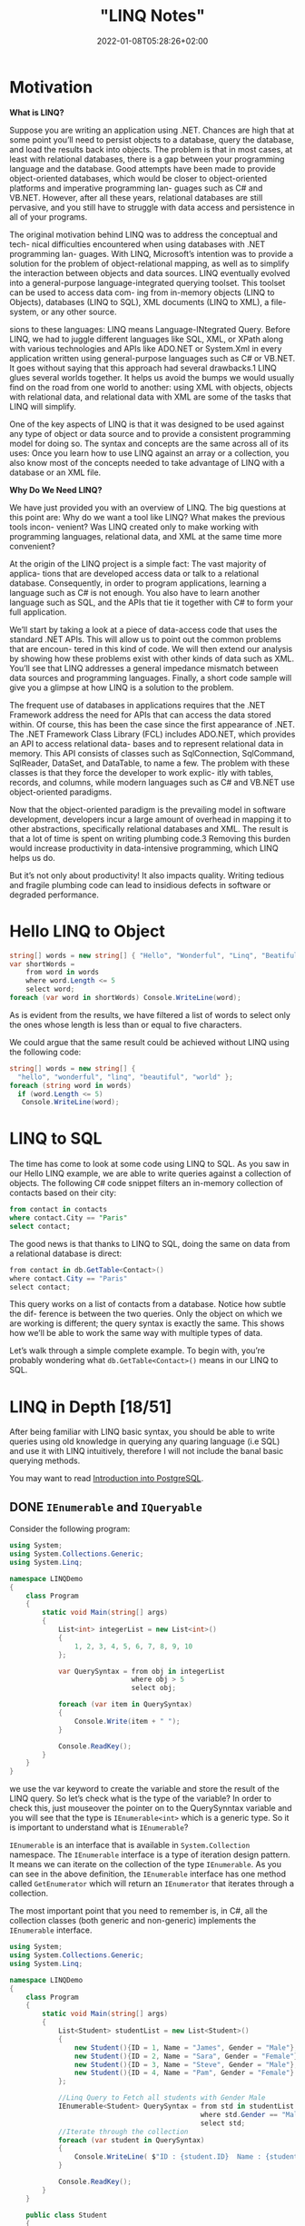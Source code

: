 #+title: "LINQ Notes"
#+draft: true
#+date: 2022-01-08T05:28:26+02:00
* Motivation
*What is LINQ?*

Suppose you are writing an application using .NET. Chances are high that at
some point you’ll need to persist objects to a database, query the database, and load the
results back into objects. The problem is that in most cases, at least with relational
databases, there is a gap between your programming language and the database. Good attempts
have been made to provide object-oriented databases, which would be closer to
object-oriented platforms and imperative programming lan- guages such as C# and VB.NET.
However, after all these years, relational databases are still pervasive, and you still have
to struggle with data access and persistence in all of your programs.

The original motivation behind LINQ was to address the conceptual and tech- nical
difficulties encountered when using databases with .NET programming lan- guages. With LINQ,
Microsoft’s intention was to provide a solution for the problem of object-relational
mapping, as well as to simplify the interaction between objects and data sources. LINQ
eventually evolved into a general-purpose language-integrated querying toolset. This toolset
can be used to access data com- ing from in-memory objects (LINQ to Objects), databases
(LINQ to SQL), XML documents (LINQ to XML), a file-system, or any other source.

sions to these languages: LINQ means Language-INtegrated Query.
 Before LINQ, we had to juggle different languages like SQL, XML, or XPath
along with various technologies and APIs like ADO.NET or System.Xml in every
application written using general-purpose languages such as C# or VB.NET. It goes
without saying that this approach had several drawbacks.1 LINQ glues several
worlds together. It helps us avoid the bumps we would usually find on the road
from one world to another: using XML with objects, objects with relational data,
and relational data with XML are some of the tasks that LINQ will simplify.

 One of the key aspects of LINQ is that it was designed to be used against any
type of object or data source and to provide a consistent programming model for
doing so. The syntax and concepts are the same across all of its uses: Once you
learn how to use LINQ against an array or a collection, you also know most of the
concepts needed to take advantage of LINQ with a database or an XML file.

*Why Do We Need LINQ?*

We have just provided you with an overview of LINQ. The big questions at this point are: Why
do we want a tool like LINQ? What makes the previous tools incon- venient? Was LINQ created
only to make working with programming languages, relational data, and XML at the same time
more convenient?


At the origin of the LINQ project is a simple fact: The vast majority of applica- tions that
are developed access data or talk to a relational database. Consequently, in order to
program applications, learning a language such as C# is not enough. You also have to learn
another language such as SQL, and the APIs that tie it together with C# to form your full
application.

 We’ll start by taking a look at a piece of data-access code that uses the standard
.NET APIs. This will allow us to point out the common problems that are encoun-
tered in this kind of code. We will then extend our analysis by showing how these
problems exist with other kinds of data such as XML. You’ll see that LINQ
addresses a general impedance mismatch between data sources and programming
languages. Finally, a short code sample will give you a glimpse at how LINQ is a
solution to the problem.

The frequent use of databases in applications requires that the .NET Framework
address the need for APIs that can access the data stored within. Of course, this
has been the case since the first appearance of .NET. The .NET Framework Class
Library (FCL) includes ADO.NET, which provides an API to access relational data-
bases and to represent relational data in memory. This API consists of classes such
as SqlConnection, SqlCommand, SqlReader, DataSet, and DataTable, to name a
few. The problem with these classes is that they force the developer to work explic-
itly with tables, records, and columns, while modern languages such as C# and
VB.NET use object-oriented paradigms.

Now that the object-oriented paradigm is the prevailing model in software
development, developers incur a large amount of overhead in mapping it to other
abstractions, specifically relational databases and XML. The result is that a lot of
time is spent on writing plumbing code.3 Removing this burden would increase
productivity in data-intensive programming, which LINQ helps us do.

But it’s not only about productivity! It also impacts quality. Writing tedious
and fragile plumbing code can lead to insidious defects in software or degraded
performance.

* Hello LINQ to Object
#+begin_src csharp
string[] words = new string[] { "Hello", "Wonderful", "Linq", "Beatiful", "World" };
var shortWords =
    from word in words
    where word.Length <= 5
    select word;
foreach (var word in shortWords) Console.WriteLine(word);
#+end_src

#+RESULTS:
| Hello |
| Linq  |
| World |
|       |
As is evident from the results, we have filtered a list of words to select only the
ones whose length is less than or equal to five characters.

We could argue that the same result could be achieved without LINQ using the following code:
#+begin_src csharp
string[] words = new string[] {
  "hello", "wonderful", "linq", "beautiful", "world" };
foreach (string word in words)
  if (word.Length <= 5)
   Console.WriteLine(word);
#+end_src

* LINQ to SQL
The time has come to look at some code using LINQ to SQL. As you saw in our
Hello LINQ example, we are able to write queries against a collection of objects.
The following C# code snippet filters an in-memory collection of contacts based
on their city:

#+begin_src sql
from contact in contacts
where contact.City == "Paris"
select contact;
#+end_src

The good news is that thanks to LINQ to SQL, doing the same on data from a relational
database is direct:
#+begin_src csharp
from contact in db.GetTable<Contact>()
where contact.City == "Paris"
select contact;
#+end_src

This query works on a list of contacts from a database. Notice how subtle the dif-
ference is between the two queries. Only the object on which we are working is
different; the query syntax is exactly the same. This shows how we’ll be able to
work the same way with multiple types of data.

Let’s walk through a simple complete example. To begin with,
you’re probably wondering what ~db.GetTable<Contact>()~ means in our LINQ to SQL.

* LINQ in Depth [18/51]
After being familiar with LINQ basic syntax, you should be able to write queries using old
knowledge in querying any quaring language (i.e SQL) and use it with LINQ intuitively,
therefore I will not include the banal basic querying methods.

You may want to read [[https://salehmu.github.io/notes/psql/][Introduction into PostgreSQL]].
** DONE ~IEnumerable~ and ~IQueryable~
Consider the following program:
#+begin_src csharp
using System;
using System.Collections.Generic;
using System.Linq;

namespace LINQDemo
{
    class Program
    {
        static void Main(string[] args)
        {
            List<int> integerList = new List<int>()
            {
                1, 2, 3, 4, 5, 6, 7, 8, 9, 10
            };

            var QuerySyntax = from obj in integerList
                              where obj > 5
                              select obj;

            foreach (var item in QuerySyntax)
            {
                Console.Write(item + " ");
            }

            Console.ReadKey();
        }
    }
}
#+end_src

we use the var keyword to create the variable and store the result of the LINQ query. So
let’s check what is the type of the variable? In order to check this, just mouseover the
pointer on to the QuerySynntax variable and you will see that the type is ~IEnumerable<int>~
which is a generic type. So it is important to understand what is ~IEnumerable~?

~IEnumerable~ is an interface that is available in ~System.Collection~ namespace. The
~IEnumerable~ interface is a type of iteration design pattern. It means we can iterate on the
collection of the type ~IEnumerable~. As you can see in the above definition, the ~IEnumerable~
interface has one method called ~GetEnumerator~ which will return an ~IEnumerator~ that iterates
through a collection.

The most important point that you need to remember is, in C#, all the collection classes
(both generic and non-generic) implements the ~IEnumerable~ interface.

#+begin_src csharp
using System;
using System.Collections.Generic;
using System.Linq;

namespace LINQDemo
{
    class Program
    {
        static void Main(string[] args)
        {
            List<Student> studentList = new List<Student>()
            {
                new Student(){ID = 1, Name = "James", Gender = "Male"},
                new Student(){ID = 2, Name = "Sara", Gender = "Female"},
                new Student(){ID = 3, Name = "Steve", Gender = "Male"},
                new Student(){ID = 4, Name = "Pam", Gender = "Female"}
            };

            //Linq Query to Fetch all students with Gender Male
            IEnumerable<Student> QuerySyntax = from std in studentList
                                               where std.Gender == "Male"
                                               select std;
            //Iterate through the collection
            foreach (var student in QuerySyntax)
            {
                Console.WriteLine( $"ID : {student.ID}  Name : {student.Name}");
            }

            Console.ReadKey();
        }
    }

    public class Student
    {
        public int ID { get; set; }
        public string Name { get; set; }
        public string Gender { get; set; }
    }
}
#+end_src

*IQueryable*

~IQueryable~ is an interface and it is available in ~System.Linq~ namespace. The ~IQuerable~
interface is a child of the ~IEnumerable~ interface. So we can store ~IQuerable~ in a variable
of type IEnumerable. The ~IQuerable~ interface has a property called Provider which is of type
~IQueryProvider~ interface:

#+begin_src csharp
using System;
using System.Collections.Generic;
using System.Linq;

namespace LINQDemo
{
    class Program
    {
        static void Main(string[] args)
        {
            List<Student> studentList = new List<Student>()
            {
                new Student(){ID = 1, Name = "James", Gender = "Male"},
                new Student(){ID = 2, Name = "Sara", Gender = "Female"},
                new Student(){ID = 3, Name = "Steve", Gender = "Male"},
                new Student(){ID = 4, Name = "Pam", Gender = "Female"}
            };

            //Linq Query to Fetch all students with Gender Male
            IQueryable<Student> MethodSyntax = studentList.AsQueryable()
                                .Where(std => std.Gender == "Male");

            //Iterate through the collection
            foreach (var student in MethodSyntax)
            {
                Console.WriteLine( $"ID : {student.ID}  Name : {student.Name}");
            }

            Console.ReadKey();
        }
    }

    public class Student
    {
        public int ID { get; set; }
        public string Name { get; set; }
        public string Gender { get; set; }
    }
}
#+end_src
** DONE Differences between ~IEnumerable~ and ~IQueryable~
The ~IEnumerable~ and ~IQueryable~ are used to hold a collection of data and also used to
perform data manipulation operations such as filtering, Ordering, Grouping, etc.

[[file:LINQ_in_Depth/2022-03-14_00-56-04_screenshot.png]]


Here in this demo, we will create a console application that will retrieve the data from the
SQL Server database using Entity Framework database first approach. We are going to fetch
the following Student information from the Student table.


[[file:LINQ_in_Depth/2022-03-14_00-57-20_c-users-pranaya-pictures-student-data-png.png]]


Here is my scheme:
#+begin_src sql
-- Create the required Student table
CREATE TABLE Student
(
     ID INT PRIMARY KEY,
     FirstName VARCHAR(50),
     LastName VARCHAR(50),
     Gender VARCHAR(50)
)
GO

-- Insert the required test data
INSERT INTO Student VALUES (101, 'Steve', 'Smith', 'Male')
INSERT INTO Student VALUES (102, 'Sara', 'Pound', 'Female')
INSERT INTO Student VALUES (103, 'Ben', 'Stokes', 'Male')
INSERT INTO Student VALUES (104, 'Jos', 'Butler', 'Male')
INSERT INTO Student VALUES (105, 'Pam', 'Semi', 'Female')
GO
#+end_src

Let us modify the Program class as shown below.

#+begin_src csharp
using System;
using System.Collections.Generic;
using System.Linq;

namespace LINQDemo
{
    class Program
    {
        static void Main(string[] args)
        {
            StudentDBContext dBContext = new StudentDBContext();
            IEnumerable<Student> listStudents = dBContext.Students.Where(x => x.Gender == "Male");
            listStudents = listStudents.Take(2);

            foreach(var std in listStudents)
            {
                Console.WriteLine(std.FirstName + " " + std.LastName);
            }

            Console.ReadKey();
        }
    }
}
#+end_src

Here we create the LINQ Query using ~IEnumerable~. Please use SQL Profiler to log the SQL
Script. Now run the application and you will see the following SQL Script is generated and
executed.

#+begin_src sql
SELECT
    [Extent1].[ID] AS [ID],
    [Extent1].[FirstName] AS [FirstName],
    [Extent1].[LastName] AS [LastName],
    [Extent1].[Gender] AS [Gender]
    FROM [dbo].[Student] AS [Extent1]
    WHERE 'Male' = [Extent1].[Gender]
#+end_src

As shown in the above SQL Script, it will not use the TOP clause. So here it will fetch the
data from SQL Server to in-memory and then it will filter the data.

Let's check it again using ~IQuerable~:

#+begin_src csharp
using System;
using System.Linq;

namespace LINQDemo
{
    class Program
    {
        static void Main(string[] args)
        {
            StudentDBContext dBContext = new StudentDBContext();
            IQueryable<Student> listStudents = dBContext.Students
                                .AsQueryable()
                                .Where(x => x.Gender == "Male");
            listStudents = listStudents.Take(2);

            foreach(var std in listStudents)
            {
                Console.WriteLine(std.FirstName + " " + std.LastName);
            }

            Console.ReadKey();
        }
    }
}
#+end_src

Check the SQL Script:
#+begin_src sql
SELECT TOP (2)
    [Extent1].[ID] AS [ID],
    [Extent1].[FirstName] AS [FirstName],
    [Extent1].[LastName] AS [LastName],
    [Extent1].[Gender] AS [Gender]
    FROM [dbo].[Student] AS [Extent1]
    WHERE 'Male' = [Extent1].[Gender]
#+end_src

As you can see it includes the TOP clause in the SQL Script and then fetches the data from
the database.

*Main differences:*

| ~IEnumerable~                                                                                                                                                                                                                                 | ~IQuerable~                                                                                                                                                                     |
|-----------------------------------------------------------------------------------------------------------------------------------------------------------------------------------------------------------------------------------------------+---------------------------------------------------------------------------------------------------------------------------------------------------------------------------------|
| *While querying the data from the database, the ~IEnumerable~ executes the “select statement” on the server-side (i.e. on the database), loads data into memory on the client-side, and then only applied the filters on the retrieved data.* | While querying the data from a database, the ~IQueryable~ executes the “select query” with the applied filter on the server-side i.e. on the database, and then retrieves data. |
| So you need to use the ~IEnumerable~ when you need to query the data from in-memory collections like List, Array, and so on.                                                                                                                  | So you need to use the ~IQueryable~ when you want to query the data from out-memory such as remote database, service, etc.                                                      |
| The ~IEnumerable~ is mostly used for LINQ to Object and LINQ to XML queries.                                                                                                                                                                  | ~IQueryable~ is mostly used for LINQ to SQL and LINQ to Entities queries.                                                                                                       |
| The ~IEnumerable~ collection is of type forward only. That means it can only move in forward, it can’t move backward and between the items.                                                                                                   | The collection of type IQueryable can move only forward, it can’t move backward and between the items.                                                                          |
| ~IEnumerable~ supports deferred execution.                                                                                                                                                                                                    | ~IQueryable~ supports deferred execution.                                                                                                                                       |
| It doesn’t support custom queries.                                                                                                                                                                                                            | It also supports custom queries using ~CreateQuery~ and Executes methods.                                                                                                        |
| The ~IEnumerable~ doesn’t support lazy loading. Hence, it is not suitable for paging like scenarios.                                                                                                                                          | ~IQueryable~ supports lazy loading and hence it is suitable for paging like scenarios.                                                                                            |

** DONE ~OfType~
The ~OfType~ Operator in LINQ is used to filter specific type data from a data source based on
the data type we passed to this operator. For example, if we have a collection that stores
both integer and string values and if we need to fetch either only the integer values or
only the string values from that collection then we need to use the ~OfType~ operator.


#+begin_src csharp
using System;
using System.Collections.Generic;
using System.Linq;

namespace LINQDemo
{
    class Program
    {
        static void Main(string[] args)
        {
            List<object> dataSource = new List<object>()
            {
                "Tom", "Mary", 50, "Prince", "Jack", 10, 20, 30, 40, "James"
            };

            List<int> intData = dataSource.OfType<int>().ToList();

            foreach (int number in intData)
            {
                Console.Write(number + " ");
            }

            Console.ReadKey();
        }
    }
}
#+end_src

In querying syntax:
#+begin_src csharp
            var stringData = (from name in dataSource
                           where name is string
                           select name).ToList();
#+end_src
** DONE ~Distinct~
The LINQ Distinct Method in C# is used to return the distinct elements from a single data
source.

The one and the only difference between these two methods is the second overloaded version
takes an ~IEqualityComparer~ as input that means the Distinct Operator can also be used with
Comparer also. If this is not clear at the moment, don’t worry we will cover the use of the
Comparer in this article also.


#+begin_src csharp
using System;
using System.Collections.Generic;
using System.Linq;

namespace LINQDemo
{
    class Program
    {
        static void Main(string[] args)
        {
            List<int> intCollection = new List<int>()
            {
                1,2,3,2,3,4,4,5,6,3,4,5
            };

            //Using Method Syntax
            var MS = intCollection.Distinct();

            //Using Query Syntax
            var QS = (from num in intCollection
                      select num).Distinct();
            foreach (var item in MS)
            {
                Console.WriteLine(item);
            }

            Console.ReadKey();
        }
    }
}
#+end_src

** DONE ~Except~
The LINQ Except Method in C# is used to return the elements which are present in the first data source but not in the second data source.
#+begin_src csharp
using System;
using System.Linq;
namespace LINQDemo
{
    class Program
    {
        static void Main(string[] args)
        {
            List<int> dataSource1 = new List<int>() { 1, 2, 3, 4, 5, 6 };
            List<int> dataSource2 = new List<int>() { 1, 3, 5, 8, 9, 10 };

            //Method Syntax
            var MS = dataSource1.Except(dataSource2).ToList();

            //Query Syntax
            var QS = (from num in dataSource1
                      select num)
                      .Except(dataSource2).ToList();

            foreach (var item in QS)
            {
                Console.WriteLine(item);
            }

            Console.ReadKey();
        }
    }
}
#+end_src
** DONE ~Intersect~
The LINQ Intersect Method in C# is used to return the common elements from both the
collections. The elements that are present in both the data sources.

The one and the only difference between the above two LINQ Intersect methods is that the
second overloaded version takes IEqualityComparer as an argument. That means the Intersect
Method is also used for Comparer.

#+begin_src csharp
using System.Collections.Generic;
using System;
using System.Linq;
namespace LINQDemo
{
    class Program
    {
        static void Main(string[] args)
        {
            List<int> dataSource1 = new List<int>() { 1, 2, 3, 4, 5, 6 };
            List<int> dataSource2 = new List<int>() { 1, 3, 5, 8, 9, 10 };

            //Method Syntax
            var MS = dataSource1.Intersect(dataSource2).ToList();

            //Query Syntax
            var QS = (from num in dataSource1
                      select num)
                      .Intersect(dataSource2).ToList();

            foreach (var item in MS)
            {
                Console.WriteLine(item);
            }

            Console.ReadKey();
        }
    }
}
#+end_src

** DONE ~Union~
The LINQ Union Method in C# is used to combine the multiple data sources into one data
source by removing the duplicate elements.

#+begin_src csharp
using System.Collections.Generic;
using System;
using System.Linq;
namespace LINQDemo
{
    class Program
    {
        static void Main(string[] args)
        {
            List<int> dataSource1 = new List<int>() { 1, 2, 3, 4, 5, 6 };
            List<int> dataSource2 = new List<int>() { 1, 3, 5, 8, 9, 10 };

            //Method Syntax
            var MS = dataSource1.Union(dataSource2).ToList();

            //Query Syntax
            var QS = (from num in dataSource1
                      select num)
                      .Union(dataSource2).ToList();

            foreach (var item in MS)
            {
                Console.WriteLine(item);
            }

            Console.ReadKey();
        }
    }
}
#+end_src
** DONE ~SelectMany~
The ~SelectMany~ in LINQ is used to project each element of a sequence to an IEnumerable<T>
and then flatten the resulting sequences into one sequence. That means the ~SelectMany~
operator combines the records from a sequence of results and then converts it into one
result. If this is not clear at the moment, then don’t worry we will see it in practice.

#+begin_src csharp
List<string> nameList =new List<string>(){"Pranaya", "Kumar" }; IEnumerable<char>
methodSyntax = nameList.SelectMany(x => x); foreach(char c in methodSyntax) {
Console.Write(c + " "); } #+end_src

#+RESULTS:
: P r a n a y a K u m a r

** DONE ~Concat~
The Linq Concat Method in C# is used to concatenate two sequences into one sequence.
#+begin_src csharp
using System.Linq;
using System;
using System.Collections.Generic;
namespace LINQDemo
{
    class Program
    {
        static void Main(string[] args)
        {
            List<int> sequence1 = new List<int> { 1, 2, 3, 4 };
            List<int> sequence2 = new List<int> { 2, 4, 6, 8 };

            var result = sequence1.Concat(sequence2);

            foreach (var item in result)
            {
                Console.WriteLine(item);
            }

            Console.ReadLine();
        }
    }
}
#+end_src
** DONE ~OrderBy~
The Linq OrderBy method in C# is used to sort the data in ascending order. The most
important point that you need to keep in mind is this method is not going to change the data
rather it is just changing the order of the data.

You can use the OrderBy method on any data type i.e. you can use character, string, decimal,
integer, etc. Let us understand the use of the LINQ OrderBy method in C# using both query
syntax and method syntax.

#+begin_src csharp
using System;
using System.Collections.Generic;
using System.Linq;
namespace LINQDemo
{
    class Program
    {
        static void Main(string[] args)
        {
            List<int> intList = new List<int>() { 10, 45, 35, 29, 100, 69, 58, 50 };

            Console.WriteLine("Before Sorting : ");
            foreach (var item in intList)
            {
                Console.Write(item + " ");
            }

            //Sorting the data in Ascending Order
            //Using Method Syntax
            var MS = intList.OrderBy(num => num);

            //Using Query Syntax
            var QS = (from num in intList
                      orderby num
                      select num).ToList();

            Console.WriteLine();
            Console.WriteLine("After Sorting : ");
            foreach (var item in QS)
            {
                Console.Write(item + " ");
            }

            Console.ReadKey();
        }
    }
}
#+end_src
** DONE ~OrderByDescending~
The LINQ OrderByDescending method in C# is used to sort the data in descending order. The
point that you need to remember is, the OrderByDescending method is not going to change the
data, it is just changing the order of the data.

Like the OrderBy method, you can also use the OrderByDescending method on any data type such
as string, character, float, integer, etc. Let us understand how to use the
OrderByDescending method in C# using both query and method syntax.


#+begin_src csharp
using System;
using System.Collections.Generic;
using System.Linq;
namespace LINQDemo
{
    class Program
    {
        static void Main(string[] args)
        {
            List<int> intList = new List<int>() { 10, 45, 35, 29, 100, 69, 58, 50 };

            Console.WriteLine("Before Sorting the Data: ");
            foreach (var item in intList)
            {
                Console.Write(item + " ");
            }

            //Sorting the data in Descending Order
            //Using Method Syntax
            var MS = intList.OrderByDescending(num => num);

            //Using Query Syntax
            var QS = (from num in intList
                      orderby num descending
                      select num).ToList();

            Console.WriteLine();
            Console.WriteLine("After Sorting the Data in Descending Order: ");
            foreach (var item in QS)
            {
                Console.Write(item + " ");
            }

            Console.ReadKey();
        }
    }
}
#+end_src

** DONE ~ThenBy~ and ~ThenByDescending~
The LINQ OrderBy or OrderByDescending method works fine when you want to sort the data based
on a single value or a single expression. But if you want to sort the data based on multiple
values or multiple expressions then you need to use the LINQ ~ThenBy~ and ~ThenByDescending~
Method along with ~OrderBy~ or ~OrderByDescending~ Method.

The Linq ThenBy Method in C# is
used to sort the data in ascending order from the second level onwards. On the other hand,
the  Linq ~ThenByDescending~ Method in C# is used to sort the data in descending order also
from the second level onwards.

These two methods are used along with OrderBy or OrderByDescending method. You can use the
ThenBy or ThenByDescending method more than once in the same LINQ query.

The OrderBy or OrderByDescending method is generally used for primary sorting. ThenBy or
ThenByDescending are used for secondary sorting and so on. For example, first, sort the
student by First Name and then sort the student by the Last Name.


#+begin_src csharp
using System.Collections.Generic;
using System;
using System.Linq;
namespace LINQDemo
{
    public class Student
    {
        public int ID { get; set; }
        public string FirstName { get; set; }
        public string LastName { get; set; }
        public string Branch { get; set; }

        public static List<Student> GetAllStudents()
        {
            List<Student> listStudents = new List<Student>()
            {
                new Student{ID= 101,FirstName = "Preety",LastName = "Tiwary",Branch = "CSE"},
                new Student{ID= 102,FirstName = "Preety",LastName = "Agrawal",Branch = "ETC"},
                new Student{ID= 103,FirstName = "Priyanka",LastName = "Dewangan",Branch = "ETC"},
                new Student{ID= 104,FirstName = "Hina",LastName = "Sharma",Branch = "ETC"},
                new Student{ID= 105,FirstName = "Anugrag",LastName = "Mohanty",Branch = "CSE"},
                new Student{ID= 106,FirstName = "Anurag",LastName = "Sharma",Branch = "CSE"},
                new Student{ID= 107,FirstName = "Pranaya",LastName = "Kumar",Branch = "CSE"},
                new Student{ID= 108,FirstName = "Manoj",LastName = "Kumar",Branch = "ETC"},
                new Student{ID= 109,FirstName = "Pranaya",LastName = "Rout",Branch = "ETC"},
                new Student{ID= 110,FirstName = "Saurav",LastName = "Rout",Branch = "CSE"}
            };

            return listStudents;
        }
    }
}

namespace LINQDemo
{
    class Program
    {
        static void Main(string[] args)
        {
            //Method Syntax
            var MS = Student.GetAllStudents()
                              .OrderBy(x => x.FirstName)
                              .ThenBy(y => y.LastName)
                              .ToList();

            foreach (var student in MS)
            {
                Console.WriteLine( "First Name :" + student.FirstName + ", Last Name : " + student.LastName);
            }

            Console.ReadKey();
        }
    }
}

#+end_src

** DONE ~Reverse~
The LINQ Reverse method is used to reverse the data stored in a data source. That means this
method will not change the data rather it simple reverse the data stored in the data source.
So, as a result, we will get the output in reverse order.

The Reverse Method is implemented in two different namespaces such as System.LInq and
System.Collections.Generic namespaces.

#+begin_src csharp
using System.Collections.Generic;
using System;
using System.Linq;
namespace LINQDemo
{
    class Program
    {
        static void Main(string[] args)
        {
            int[] intArray = new int[] { 10, 30, 50, 40,60,20,70,100 };
            Console.WriteLine("Before Reverse the Data");
            foreach (var number in intArray)
            {
                Console.Write(number + " ");
            }
            Console.WriteLine();

            IEnumerable<int> ArrayReversedData = intArray.Reverse();
            Console.WriteLine("After Reverse the Data");
            foreach (var number in ArrayReversedData)
            {
                Console.Write(number + " ");
            }

            Console.ReadKey();
        }
    }
}
#+end_src


** DONE ~Aggregate~
The Linq Aggregate extension method performs an accumulative operation.
#+begin_src csharp
using System;
using System.Linq;
namespace LINQDemo
{
    class Program
    {
        static void Main(string[] args)
        {
            string[] skills = { "C#.NET", "MVC", "WCF", "SQL", "LINQ", "ASP.NET" };

            string result = skills.Aggregate((s1, s2) => s1 + ", " + s2);

            Console.WriteLine(result);
            Console.ReadKey();
        }
    }
}
#+end_src
** DONE ~All~
The Linq All Operator in C# is used to check whether all the elements of a data source
satisfy a given condition or not. If all the elements satisfy the condition, then it returns
true else return false.

#+begin_src csharp
using System;
using System.Linq;
namespace LINQDemo
{
    class Program
    {
        static void Main(string[] args)
        {
            int[] IntArray = { 11, 22, 33, 44, 55 };
            var Result = IntArray.All(x => x > 10);
            Console.WriteLine("Is All Numbers are greater than 10 : " + Result);
            Console.ReadKey();
        }
    }
}
#+end_src

** DONE ~Any~
The C# Linq Any Operator is used to check whether at least one of the elements of a data
source satisfies a given condition or not. If any of the elements satisfy the given
condition, then it returns true else return false.

It is also used to check whether a collection contains some data or not. That means it
checks the length of the collection also. If it contains any data then it returns true else
return false.


#+begin_src csharp
using System;
using System.Linq;
namespace LINQDemo
{
    class Program
    {
        static void Main(string[] args)
        {
            int[] IntArray = { 11, 22, 33, 44, 55 };

            //Using Method Syntax
            var ResultMS = IntArray.Any();

            //Using Query Syntax
            var ResultQS = (from num in IntArray
                            select num).Any();

            Console.WriteLine("Is there any element in the collection : " + ResultMS);
            Console.ReadKey();
        }
    }
}
#+end_src
** DONE ~Contains~
The Linq Contains Method in C# is used to check whether a sequence or collection (i.e. data
source) contains a specified element or not. If the data source contains the specified
element, then it returns true else return false.
#+begin_src csharp
using System;
using System.Linq;
namespace LINQDemo
{
    class Program
    {
        static void Main(string[] args)
        {
            int[] IntArray = { 11, 22, 33, 44, 55 };

            //Using Method Syntax
            var IsExistsMS = IntArray.Contains(33);

            //Using Query Syntax
            var IsExistsQS = (from num in IntArray
                              select num).Contains(33);

            Console.WriteLine(IsExistsMS);
            Console.ReadKey();
        }
    }
}
#+end_src

** DONE ~Contains~ or ~Any~?
~Contains~ takes an object, ~Any~ takes a predicate.

Contains:
#+begin_src csharp
listOFInts.Contains(1);
#+end_src
Any:
#+begin_src csharp
listOfInts.Any(i => i == 1);
listOfInts.Any(i => i % 2 == 0); // Check if any element is an Even Number
#+end_src

** TODO ~GroupBy~
** TODO ~GroupBy~ By Multiple Keys
** TODO ~ToLookup~
** TODO Joins
** TODO Inner Join
** TODO Join with Multiple Data Sources
** TODO Group Join
** TODO Left Join
** TODO Cross Join
** TODO Element Operators
** TODO ~ElementAt~ and ~ElementAtOrDefault~
** TODO ~First~ and ~FirstOrDefault~
** TODO ~Last~ and ~LastOrDefault~
** TODO ~Single~ and ~SingleOrDefault~
** TODO ~DefaultIfEmpty~
** TODO ~SequenceEqual~
** TODO ~Partitioning~
** TODO ~Take~
** TODO ~TakeWhile~
** TODO ~Skip~
** TODO ~SkipWhile~
** TODO Paging Using Skip and Take
** TODO ~Range~
** TODO ~Repeat~
** TODO ~Empty~
** TODO ~Append~
** TODO ~Prepend~
** TODO ~Zip~
** TODO Deferred Execution vs Immediate Execution
** TODO ~ToList~ and ~ToArray~
** TODO ~ToDictionary~
** TODO Cast Operator
** TODO Difference between Cast and OfType Operators
